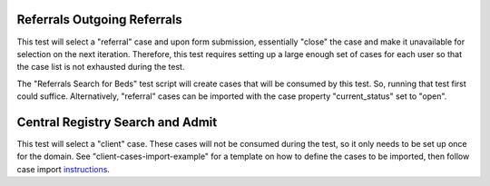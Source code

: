 Referrals Outgoing Referrals
=============================

This test will select a "referral" case and upon form submission, essentially "close" the case and
make it unavailable for selection on the next iteration. Therefore, this test requires setting up
a large enough set of cases for each user so that the case list is not exhausted during the test.

The "Referrals Search for Beds" test script will create cases that will be consumed by this test. So,
running that test first could suffice. Alternatively, "referral" cases can be imported with the case property
"current_status" set to "open".

Central Registry Search and Admit
==================================

This test will select a "client" case. These cases will not be consumed during the test, so it only needs
to be set up once for the domain. See "client-cases-import-example" for a template on how to define the
cases to be imported, then follow case import `instructions <https://dimagi.atlassian.net/wiki/spaces/commcarepublic/pages/2143946828/Importing+Cases+Using+Excel#When-Should-I-Use-the-Case-Importer>`_.
